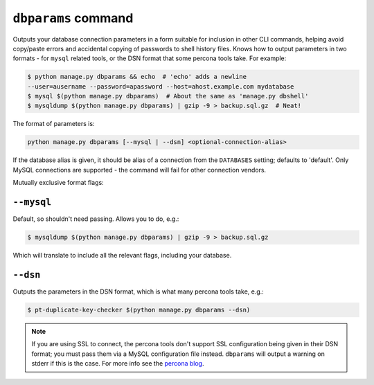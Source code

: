 .. _dbparams:

====================
``dbparams`` command
====================

Outputs your database connection parameters in a form suitable for inclusion in
other CLI commands, helping avoid copy/paste errors and accidental copying of
passwords to shell history files. Knows how to output parameters in two formats
- for ``mysql`` related tools, or the DSN format that some percona tools take.
For example:

.. code-block:: console

    $ python manage.py dbparams && echo  # 'echo' adds a newline
    --user=ausername --password=apassword --host=ahost.example.com mydatabase
    $ mysql $(python manage.py dbparams)  # About the same as 'manage.py dbshell'
    $ mysqldump $(python manage.py dbparams) | gzip -9 > backup.sql.gz  # Neat!

The format of parameters is:

.. code-block:: console

    python manage.py dbparams [--mysql | --dsn] <optional-connection-alias>

If the database alias is given, it should be alias of a connection from the
``DATABASES`` setting; defaults to 'default'. Only MySQL connections are
supported - the command will fail for other connection vendors.

Mutually exclusive format flags:

``--mysql``
-----------

Default, so shouldn't need passing. Allows you to do, e.g.:

.. code-block:: console

    $ mysqldump $(python manage.py dbparams) | gzip -9 > backup.sql.gz

Which will translate to include all the relevant flags, including your
database.

``--dsn``
---------

Outputs the parameters in the DSN format, which is what many percona tools
take, e.g.:

.. code-block:: console

    $ pt-duplicate-key-checker $(python manage.py dbparams --dsn)

.. note::

    If you are using SSL to connect, the percona tools don't support SSL
    configuration being given in their DSN format; you must pass them via a
    MySQL configuration file instead.  ``dbparams`` will output a warning
    on stderr if this is the case. For more info see the `percona blog
    <https://www.percona.com/blog/percona-toolkit-for-mysql-with-mysql-ssl-connections/>`_.
